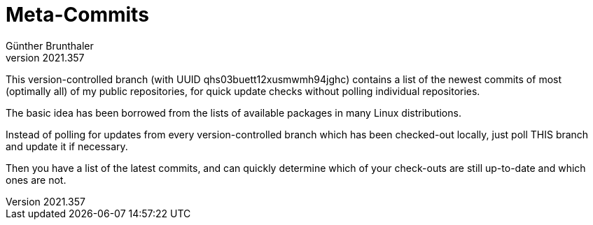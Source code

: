﻿Meta-Commits
============
Günther Brunthaler
v2021.357

This version-controlled branch (with UUID 
qhs03buett12xusmwmh94jghc) contains a list of the newest commits 
of most (optimally all) of my public repositories, for quick 
update checks without polling individual repositories.

The basic idea has been borrowed from the lists of available 
packages in many Linux distributions.

Instead of polling for updates from every version-controlled 
branch which has been checked-out locally, just poll THIS branch 
and update it if necessary.

Then you have a list of the latest commits, and can quickly 
determine which of your check-outs are still up-to-date and which 
ones are not.
